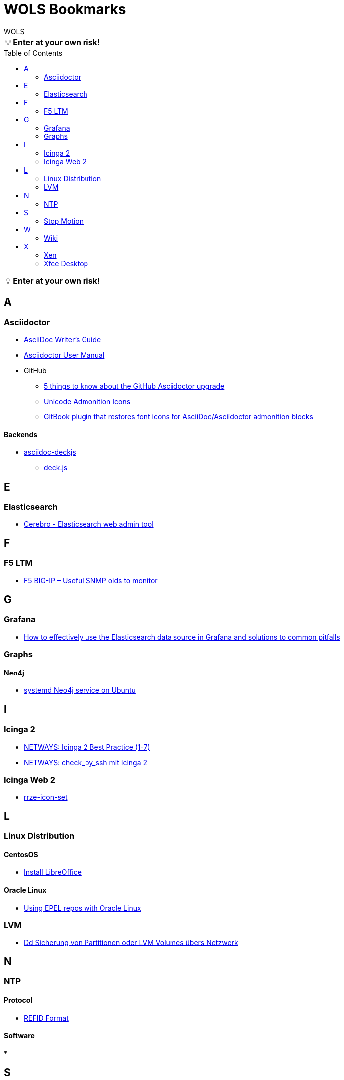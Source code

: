 = WOLS Bookmarks
WOLS
:icons:       font
:linkattrs:
:tip-caption: pass:[&#128161;]
:toc:         macro

TIP: *Enter at your own risk!*

toc::[]

TIP: *Enter at your own risk!*

== A

=== Asciidoctor

* link:http://asciidoctor.org/docs/asciidoc-writers-guide/[AsciiDoc Writer’s Guide, window="_blank"]
* link:http://asciidoctor.org/docs/user-manual/[Asciidoctor User Manual, window="_blank"]
* GitHub
** link:https://asciidoctor.org/news/2014/02/04/github-asciidoctor-0.1.4-upgrade-5-things-to-know/[5 things to know about the GitHub Asciidoctor upgrade, window="_blank"]
** link:http://asciidoctor.org/docs/user-manual/#unicode-admonition-icons[Unicode Admonition Icons, window="_blank"]
** link:https://github.com/msavy/gitbook-plugin-asciidoc-admonition-icons[GitBook plugin that restores font icons for AsciiDoc/Asciidoctor admonition blocks]

==== Backends

* link:https://github.com/houqp/asciidoc-deckjs[asciidoc-deckjs, window="_blank"]
** link:https://github.com/imakewebthings/deck.js[deck.js, window="_blank"]

== E

=== Elasticsearch

* link:https://github.com/lmenezes/cerebro[Cerebro - Elasticsearch web admin tool, window="_blank"]

== F

=== F5 LTM

* link:https://somoit.net/f5-big-ip/f5-big-ip-useful-snmp-oids-monitor["F5 BIG-IP – Useful SNMP oids to monitor", window="_blank"]

== G

=== Grafana

* link:https://grafana.com/blog/2016/03/09/how-to-effectively-use-the-elasticsearch-data-source-in-grafana-and-solutions-to-common-pitfalls/[How to effectively use the Elasticsearch data source in Grafana and solutions to common pitfalls, window="_blank"]

=== Graphs

==== Neo4j

* link:https://www.graphgrid.com/systemd-neo4j-ubuntu/[systemd Neo4j service on Ubuntu, window="_blank"]

== I

=== Icinga 2

* link:https://blog.netways.de/series/icinga_2_best_practice/[NETWAYS: Icinga 2 Best Practice (1-7), window="_blank"]
* link:https://blog.netways.de/2016/03/21/check_by_ssh-mit-icinga-2/[NETWAYS: check_by_ssh mit Icinga 2, window="_blank"]

=== Icinga Web 2

* link:https://github.com/RRZE-PP/rrze-icon-set[rrze-icon-set, window="_blank"]

== L

=== Linux Distribution

==== CentosOS

* link:https://www.tecmint.com/install-libreoffice-on-rhel-centos-fedora-debian-ubuntu-linux-mint/[Install LibreOffice, window="_blank"]

==== Oracle Linux

* link:https://blogs.oracle.com/wim/using-epel-repos-with-oracle-linux[Using EPEL repos with Oracle Linux, window="_blank"]

=== LVM

* link:https://www.thomas-krenn.com/de/wiki/Dd_Sicherung_von_Partitionen_oder_LVM_Volumes_übers_Netzwerk[Dd Sicherung von Partitionen oder LVM Volumes übers Netzwerk, window="_blank"]

== N

=== NTP

==== Protocol

* link:http://support.ntp.org/bin/view/Support/RefidFormat[REFID Format, window="_blank"]

==== Software

*

== S

=== Stop Motion

* link:https://www.stopmotiontutorials.com/[Stop Motion Tutorials, window="_blank"]

== W

=== Wiki

* link:https://www.dokuwiki.org/dokuwiki[DokuWiki, window="_blank"]
* link:https://github.com/gollum/gollum[Gollum, window="_blank"]
** link:https://www.vultr.com/docs/how-to-setup-a-github-style-wiki-using-gollum-on-centos-7[How to Setup a GitHub Style Wiki Using Gollum on CentOS 7, window="_blank"]
*** link:https://github.com/gollum/gollum/wiki/Gollum-as-a-service[Gollum as a service, window="_blank"]
*** link:http://ronnieroller.com/Gollum[Installing Gollum on Ubuntu *with authentication*, window="_blank"]

== X

=== Xen

==== USB

* link:http://www.virtuatopia.com/index.php/Adding_USB_Devices_to_a_Xen_HVM_domainU_Guest[Adding USB Devices to a Xen HVM domainU Guest, window="_blank"]

=== Xfce Desktop

==== CentOS

* link:http://www.tuxfixer.com/install-xfce-4-desktop-environment-on-centos-7/[Install Xfce 4 Desktop Environment on CentOS 7, window="_blank"]
* link:https://www.dedoimedo.com/computers/centos-7-xfce-tame-pimp.html[How to tame and pimp Xfce on CentOS 7, window="_blank"]
